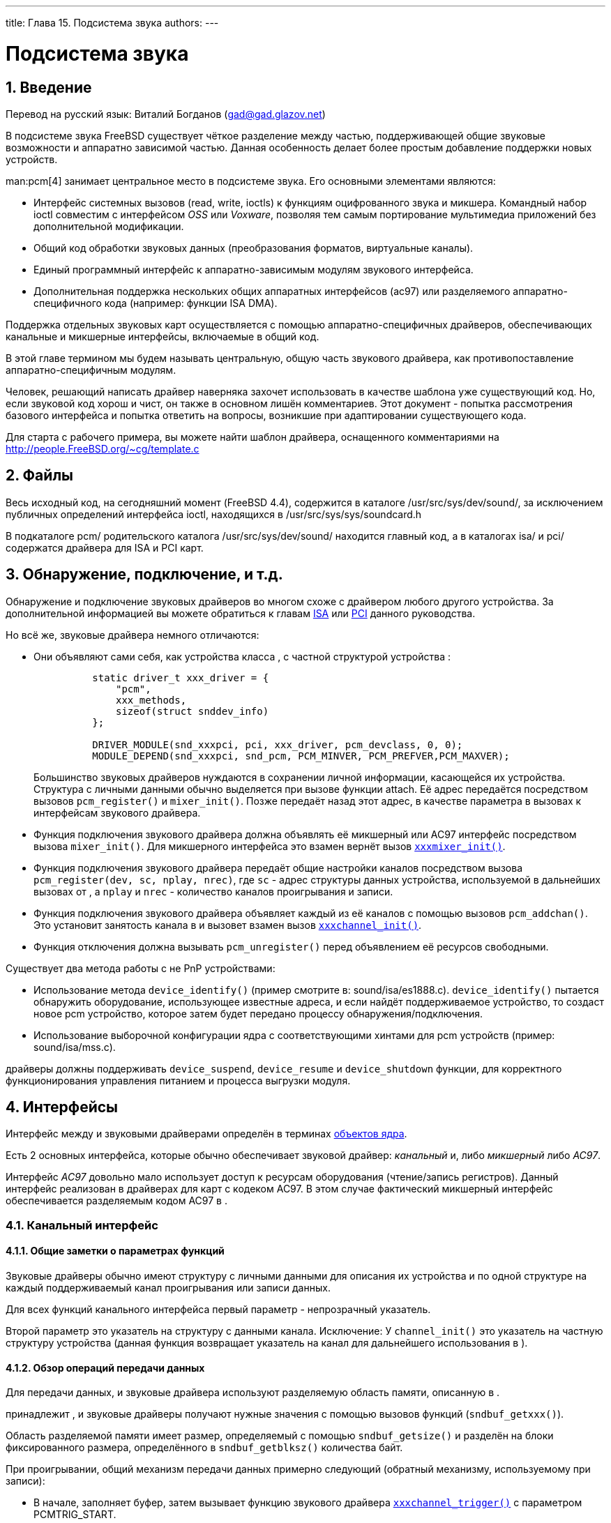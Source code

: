 ---
title: Глава 15. Подсистема звука
authors: 
---

[[oss]]
= Подсистема звука
:doctype: book
:toc: macro
:toclevels: 1
:icons: font
:sectnums:
:source-highlighter: rouge
:experimental:
:skip-front-matter:
:toc-title: Содержание
:table-caption: Таблица
:figure-caption: Рисунок
:example-caption: Пример
:xrefstyle: basic
:relfileprefix: ../
:outfilesuffix:

[[oss-intro]]
== Введение

Перевод на русский язык: Виталий Богданов (mailto:gad@gad.glazov.net[gad@gad.glazov.net])

В подсистеме звука FreeBSD существует чёткое разделение между частью, поддерживающей общие звуковые возможности и аппаратно зависимой частью. Данная особенность делает более простым добавление поддержки новых устройств.

man:pcm[4] занимает центральное место в подсистеме звука. Его основными элементами являются:

* Интерфейс системных вызовов (read, write, ioctls) к функциям оцифрованного звука и микшера. Командный набор ioctl совместим с интерфейсом _OSS_ или _Voxware_, позволяя тем самым портирование мультимедиа приложений без дополнительной модификации.
* Общий код обработки звуковых данных (преобразования форматов, виртуальные каналы).
* Единый программный интерфейс к аппаратно-зависимым модулям звукового интерфейса.
* Дополнительная поддержка нескольких общих аппаратных интерфейсов (ac97) или разделяемого аппаратно-специфичного кода (например: функции ISA DMA).

Поддержка отдельных звуковых карт осуществляется с помощью аппаратно-специфичных драйверов, обеспечивающих канальные и микшерные интерфейсы, включаемые в общий  код.

В этой главе термином  мы будем называть центральную, общую часть звукового драйвера, как противопоставление аппаратно-специфичным модулям.

Человек, решающий написать драйвер наверняка захочет использовать в качестве шаблона уже существующий код. Но, если звуковой код хорош и чист, он также в основном лишён комментариев. Этот документ - попытка рассмотрения базового интерфейса и попытка ответить на вопросы, возникшие при адаптировании существующего кода.

Для старта с рабочего примера, вы можете найти шаблон драйвера, оснащенного комментариями на http://people.FreeBSD.org/\~cg/template.c[ http://people.FreeBSD.org/~cg/template.c]

[[oss-files]]
== Файлы

Весь исходный код, на сегодняшний момент (FreeBSD 4.4), содержится в каталоге [.filename]#/usr/src/sys/dev/sound/#, за исключением публичных определений интерфейса ioctl, находящихся в [.filename]#/usr/src/sys/sys/soundcard.h#

В подкаталоге [.filename]#pcm/# родительского каталога [.filename]#/usr/src/sys/dev/sound/# находится главный код, а в каталогах [.filename]#isa/# и [.filename]#pci/# содержатся драйвера для ISA и PCI карт.

[[pcm-probe-and-attach]]
== Обнаружение, подключение, и т.д.

Обнаружение и подключение звуковых драйверов во многом схоже с драйвером любого другого устройства. За дополнительной информацией вы можете обратиться к главам <<isa-driver, ISA>> или <<pci,PCI>> данного руководства.

Но всё же, звуковые драйвера немного отличаются:

* Они объявляют сами себя, как устройства класса , с частной структурой устройства  :
+
[.programlisting]
....
          static driver_t xxx_driver = {
              "pcm",
              xxx_methods,
              sizeof(struct snddev_info)
          };

          DRIVER_MODULE(snd_xxxpci, pci, xxx_driver, pcm_devclass, 0, 0);
          MODULE_DEPEND(snd_xxxpci, snd_pcm, PCM_MINVER, PCM_PREFVER,PCM_MAXVER);
....
+ 
Большинство звуковых драйверов нуждаются в сохранении личной информации, касающейся их устройства. Структура с личными данными обычно выделяется при вызове функции attach. Её адрес передаётся  посредством вызовов `pcm_register()` и `mixer_init()`. Позже  передаёт назад этот адрес, в качестве параметра в вызовах к интерфейсам звукового драйвера.
* Функция подключения звукового драйвера должна объявлять её микшерный или AC97 интерфейс  посредством вызова `mixer_init()`. Для микшерного интерфейса это взамен вернёт вызов <<xxxmixer-init,`xxxmixer_init()`>>.
* Функция подключения звукового драйвера передаёт общие настройки каналов  посредством вызова `pcm_register(dev, sc, nplay, nrec)`, где `sc` - адрес структуры данных устройства, используемой в дальнейших вызовах от , а `nplay` и `nrec` - количество каналов проигрывания и записи.
* Функция подключения звукового драйвера объявляет каждый из её каналов с помощью вызовов `pcm_addchan()`. Это установит занятость канала в  и вызовет взамен вызов <<xxxchannel-init,`xxxchannel_init()`>>.
* Функция отключения должна вызывать `pcm_unregister()` перед объявлением её ресурсов свободными.

Существует два метода работы с не PnP устройствами:

* Использование метода `device_identify()` (пример смотрите в: [.filename]#sound/isa/es1888.c#). `device_identify()` пытается обнаружить оборудование, использующее известные адреса, и если найдёт поддерживаемое устройство, то создаст новое pcm устройство, которое затем будет передано процессу обнаружения/подключения.
* Использование выборочной конфигурации ядра с соответствующими хинтами для pcm устройств (пример: [.filename]#sound/isa/mss.c#).

драйверы должны поддерживать `device_suspend`, `device_resume` и `device_shutdown` функции, для корректного функционирования управления питанием и процесса выгрузки модуля.

[[oss-interfaces]]
== Интерфейсы

Интерфейс между  и звуковыми драйверами определён в терминах <<kernel-objects,объектов ядра>>.

Есть 2 основных интерфейса, которые обычно обеспечивает звуковой драйвер: _канальный_ и, либо _микшерный_ либо _AC97_.

Интерфейс _AC97_ довольно мало использует доступ к ресурсам оборудования (чтение/запись регистров). Данный интерфейс реализован в драйверах для карт с кодеком AC97. В этом случае фактический микшерный интерфейс обеспечивается разделяемым кодом AC97 в .

=== Канальный интерфейс

==== Общие заметки о параметрах функций

Звуковые драйверы обычно имеют структуру с личными данными для описания их устройства и по одной структуре на каждый поддерживаемый канал проигрывания или записи данных.

Для всех функций канального интерфейса первый параметр - непрозрачный указатель.

Второй параметр это указатель на структуру с данными канала. Исключение: У ``channel_init()`` это указатель на частную структуру устройства (данная функция возвращает указатель на канал для дальнейшего использования в ).

==== Обзор операций передачи данных

Для передачи данных,  и звуковые драйвера используют разделяемую область памяти, описанную в .

принадлежит , и звуковые драйверы получают нужные значения с помощью вызовов функций (`sndbuf_getxxx()`).

Область разделяемой памяти имеет размер, определяемый с помощью `sndbuf_getsize()` и разделён на блоки фиксированного размера, определённого в `sndbuf_getblksz()` количества байт.

При проигрывании, общий механизм передачи данных примерно следующий (обратный механизму, используемому при записи):

* В начале,  заполняет буфер, затем вызывает функцию звукового драйвера <<channel-trigger,``xxxchannel_trigger()``>> с параметром PCMTRIG_START.
* Затем звуковой драйвер многократно передаёт всю область памяти (`sndbuf_getbuf()`, `sndbuf_getsize()`) устройству, с количеством байт, определённым в `sndbuf_getblksz()` . Взамен это вызовет `chn_intr()` функцию для каждого переданного блока (это обычно происходит во время прерывания).
* `chn_intr()` копирует новые данные в область, которая была передана устройству (сейчас свободная) и вносит соответствующие изменения в структуру  .

[[xxxchannel-init]]
=== channel_init

`xxxchannel_init()` вызывается для инициализации каждого из каналов проигрывания или записи. Вызовы инициируются функцией подключения звукового драйвера. (Подробнее в главе <<pcm-probe-and-attach, Обнаружение и подключение>>).

[.programlisting]
....
          static void *
          xxxchannel_init(kobj_t obj, void *data,
             struct snd_dbuf *b, struct pcm_channel *c, int dir)
          {
              struct xxx_info *sc = data;
              struct xxx_chinfo *ch;
               ...
              return ch;
           }

            b - это адрес канальной
              struct snd_dbuf.  Она должна
	      быть инициализирована в функции посредством
	      вызова sndbuf_alloc().  Нормальный
	      размер буфера для использования - наименьшее кратное
	      размера передаваемого блока данных для вашего устройства.

            c - это
              указатель на структуру
	      контроля pcm канала.  Это не прозрачный
	      объект.  Функция должна хранить его в локальной структуре
	      канала, для дальнейшего использования в вызовах к
              pcm (например в:
              chn_intr(c)).

            dir определяет для каких целей
	      используется канал
	      (PCMDIR_PLAY или
              PCMDIR_REC).

            Функция должна возвращать указатель на личную,
	      область, используемую для контроля этого
	      канала. Он будет передаваться в качестве параметра в
	      других вызовах канального интерфейса.

        channel_setformat

        xxxchannel_setformat() настраивает
	  устройство на конкретный канал определённого формата звука.

                    static int
          xxxchannel_setformat(kobj_t obj, void *data, u_int32_t format)
          {
              struct xxx_chinfo *ch = data;
               ...
              return 0;
           }

            format используется, как
              AFMT_XXX значение
              (soundcard.h).

        channel_setspeed

        xxxchannel_setspeed() устанавливает
	  оборудование канала на определённую шаблонную скорость и возвращает
	  возможную корректирующую скорость.

                  static int
          xxxchannel_setspeed(kobj_t obj, void *data, u_int32_t speed)
          {
              struct xxx_chinfo *ch = data;
               ...
              return speed;
           }

        channel_setblocksize

        xxxchannel_setblocksize() устанавливает
          размер передаваемого блока между
          pcm и звуковым драйвером, и между
          звуковым драйвером и устройством.  Обычно это будет количество
	  переданных байт перед прерыванием. Во время трансфера звуковой
	  драйвер должен должен вызывать
	  pcm функцию chn_intr() каждый
	  раз при передаче блока данных такого размера.

        Большинство звуковых драйверов только берут на заметку
	  размер блока для использования во время передачи данных.

                  static int
          xxxchannel_setblocksize(kobj_t obj, void *data, u_int32_t blocksize)
          {
              struct xxx_chinfo *ch = data;
                ...
              return blocksize;
           }

            Функция возвращает возможно согласованный  размер
	      блока.  В случае, если размер блока действительно
	      изменился должен быть произведён вызов
              sndbuf_resize() для корректирования
	      буфера.

        channel_trigger

        xxxchannel_trigger() вызывается
          pcm для контроля над трансферными
	  операциями в драйвере.

                  static int
          xxxchannel_trigger(kobj_t obj, void *data, int go)
          {
              struct xxx_chinfo *ch = data;
               ...
              return 0;
           }

            go определяет действие для
	      текущего вызова.  Возможные значения:

                PCMTRIG_START: драйвер
                  должен начать передачу данных из или в канальный
	     	  буфер.  Буфер и его размер могут быть получены через
                  вызов sndbuf_getbuf() и
                  sndbuf_getsize().

                PCMTRIG_EMLDMAWR /
                  PCMTRIG_EMLDMARD: говорит
		  драйверу, что входной или выходной буфер возможно
		  был обновлён.  Большинство драйверов игнорируют
		  эти вызовы.

                PCMTRIG_STOP /
                  PCMTRIG_ABORT: драйвер должен
                  остановить текущую передачу данных.

        Если драйвер использует ISA DMA,
          sndbuf_isadma() должна вызываться
	  перед выполнением действий над устройством, она также
	  позаботится о вещах со стороны DMA чипа.

        channel_getptr

        xxxchannel_getptr() возвращает
          текущее смещение в передаваемом буфере.  Обычно вызывается
	  в chn_intr(), и так
          pcm узнаёт, где брать данные для
	  новой передачи.

        channel_free

        xxxchannel_free() вызывается для
	  освобождения ресурсов канала.  Например: должна вызываться,
          при выгрузке драйвера, если структуры данных канала
	  распределялись динамично или, если
	  sndbuf_alloc() не использовалась
	  для выделения памяти под буфер.

        channel_getcaps

                  struct pcmchan_caps *
          xxxchannel_getcaps(kobj_t obj, void *data)
          {
              return xxx_caps;
           }

            Подпрограмма возвращает указатель на (обычно
	      статически-определяемую) структуру
              pcmchan_caps (описанную в
              sound/pcm/channel.h.  Структура содержит
	      данные о минимуме и максимуме шаблонных частот и
	      воспринимаемых звуковых форматах.  Для примера смотрите
	      исходный код любого звукового драйвера.

        Другие функции

        channel_reset(),
          channel_resetdone(), и
          channel_notify() предназначены для
	  специальных целей и не должны употребляться в драйвере
	  без обсуждения с авторами ({cg}).

        channel_setdir() is deprecated.

      Микшерный интерфейс

        mixer_init

        xxxmixer_init() инициализирует
          оборудование и говорит pcm какие микшерные
          устройства доступны для проигрывания и записи

                  static int
          xxxmixer_init(struct snd_mixer *m)
          {
              struct xxx_info   *sc = mix_getdevinfo(m);
              u_int32_t v;

              [Initialize hardware]

              [Set appropriate bits in v for play mixers]
              mix_setdevs(m, v);
              [Set appropriate bits in v for record mixers]
              mix_setrecdevs(m, v)

              return 0;
          }

            Устанавливает биты в целом значении и вызывает
              mix_setdevs() и
              mix_setrecdevs() чтобы сообщить
              pcm какие устройства существуют.

        Определения битов микшера могут быть найдены в
          soundcard.h
          (SOUND_MASK_XXX значения и
          SOUND_MIXER_XXX битовые сдвиги).

        mixer_set

        xxxmixer_set() устанавливает уровень
          громкости для одного микшерного устройства.

                  static int
          xxxmixer_set(struct snd_mixer *m, unsigned dev,
                           unsigned left, unsigned right)
          {
              struct sc_info *sc = mix_getdevinfo(m);
              [set volume level]
              return left | (right  8);
          }

            Устройство определяется, как SOUND_MIXER_XXX
              значение Допустимые значения уровней громкости лежат
              в пределах [0-100].  Равное нулю значение должно выключать звук
              устройства.

            Вероятно уровни оборудования не будут совпадать с
              входной шкалой, и будет происходить некоторое округление, подпрограмма
              будет возвращает точные значения (в промежутке 0-100), как уже
              было сказано.

        mixer_setrecsrc

        xxxmixer_setrecsrc() устанавливает
          исходное записывающее устройство.

                  static int
          xxxmixer_setrecsrc(struct snd_mixer *m, u_int32_t src)
          {
              struct xxx_info *sc = mix_getdevinfo(m);

              [look for non zero bit(s) in src, set up hardware]

              [update src to reflect actual action]
              return src;
           }

            Желаемые записывающие устройства указываются в битовом поле

            Возвращается фактический набор устройств для записи.
              Некоторые драйверы могут устанавливать только одно устройство для
	      записи.  Функция должна возвращать -1, в случае возникновения
	      ошибки.

        mixer_uninit, mixer_reinit

        xxxmixer_uninit() должна проверить,
          что все звуки выключены (mute), и, если возможно выключить
	  оборудование микшера 

        xxxmixer_reinit() должна удостовериться,
          что оборудование микшера включено и все установки, неконтролируемые
          mixer_set() или
          mixer_setrecsrc() восстановлены.

      Интерфейс AC97

       AC97

      Поддержка интерфейса AC97 осуществляется
	драйверами с кодеком AC97.  Он поддерживает только три метода:

        xxxac97_init() возвращает
          количество найденных ac97 кодеков.

        ac97_read() и
          ac97_write() читают или записывают
	  данные определенного регистра.

      Интерфейс AC97 используется кодом
        AC97 в pcm для выполнения операций
	более высокого уровня.  За примером обращайтесь к
        sound/pci/maestro3.c или к другим
	файлам из каталога sound/pci/.
....
